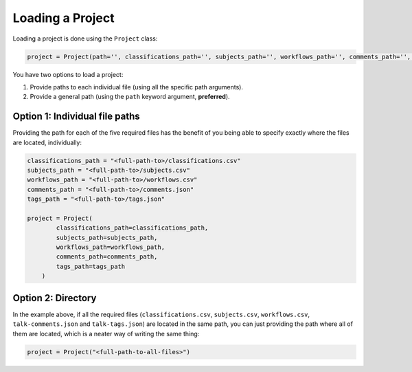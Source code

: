 Loading a Project
#################

Loading a project is done using the ``Project`` class:

.. code-block:: python

    project = Project(path='', classifications_path='', subjects_path='', workflows_path='', comments_path='', tags_path='')

You have two options to load a project:

#. Provide paths to each individual file (using all the specific path arguments).
#. Provide a general path (using the ``path`` keyword argument, **preferred**).

=================================
Option 1: Individual file paths
=================================

Providing the path for each of the five required files has the benefit of you being able to specify exactly where the files are located, individually:

.. code-block:: python

    classifications_path = "<full-path-to>/classifications.csv"
    subjects_path = "<full-path-to>/subjects.csv"
    workflows_path = "<full-path-to>/workflows.csv"
    comments_path = "<full-path-to>/comments.json"
    tags_path = "<full-path-to>/tags.json"

    project = Project(
            classifications_path=classifications_path,
            subjects_path=subjects_path,
            workflows_path=workflows_path,
            comments_path=comments_path,
            tags_path=tags_path
        )

=================================
Option 2: Directory
=================================

In the example above, if all the required files (``classifications.csv``, ``subjects.csv``, ``workflows.csv``, ``talk-comments.json`` and ``talk-tags.json``) are located in the same path, you can just providing the path where all of them are located, which is a neater way of writing the same thing:

.. code-block:: python

    project = Project("<full-path-to-all-files>")
